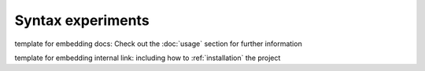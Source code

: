 Syntax experiments
------------------

template for embedding docs: Check out the :doc:`usage` section for further information

template for embedding internal link: including
how to :ref:`installation` the project

